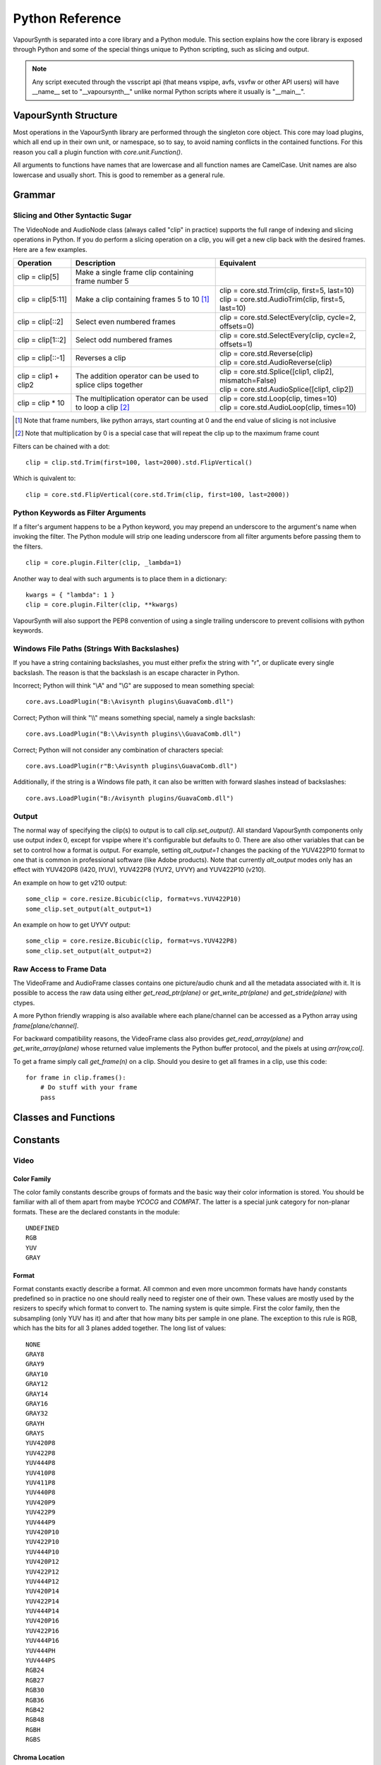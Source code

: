 .. _pythonreference:

Python Reference
================

VapourSynth is separated into a core library and a Python module. This section
explains how the core library is exposed through Python and some of the
special things unique to Python scripting, such as slicing and output.

.. note::

   Any script executed through the vsscript api (that means vspipe, avfs, vsvfw or
   other API users) will have __name__ set to "__vapoursynth__" unlike normal Python
   scripts where it usually is "__main__".

VapourSynth Structure
#####################

Most operations in the VapourSynth library are performed through the singleton
core object. This core may load plugins, which all end up in their own unit,
or namespace, so to say, to avoid naming conflicts in the contained functions.
For this reason you call a plugin function with *core.unit.Function()*.

All arguments to functions have names that are lowercase and all function names
are CamelCase. Unit names are also lowercase and usually short. This is good to
remember as a general rule.

Grammar
#######

Slicing and Other Syntactic Sugar
*********************************

The VideoNode and AudioNode class (always called "clip" in practice) supports the full
range of indexing and slicing operations in Python. If you do perform a slicing
operation on a clip, you will get a new clip back with the desired frames.
Here are a few examples.

+-------------------------------------------+---------------------------------------------------------------+----------------------------------------------------------+
| Operation                                 | Description                                                   | Equivalent                                               |
+===========================================+===============================================================+==========================================================+
| clip = clip[5]                            | Make a single frame clip containing frame number 5            |                                                          |
+-------------------------------------------+---------------------------------------------------------------+----------------------------------------------------------+
| clip = clip[5:11]                         | Make a clip containing frames 5 to 10 [#f1]_                  | | clip = core.std.Trim(clip, first=5, last=10)           |
|                                           |                                                               | | clip = core.std.AudioTrim(clip, first=5, last=10)      |
+-------------------------------------------+---------------------------------------------------------------+----------------------------------------------------------+
| clip = clip[::2]                          | Select even numbered frames                                   | clip = core.std.SelectEvery(clip, cycle=2, offsets=0)    |
+-------------------------------------------+---------------------------------------------------------------+----------------------------------------------------------+
| clip = clip[1::2]                         | Select odd numbered frames                                    | clip = core.std.SelectEvery(clip, cycle=2, offsets=1)    |
+-------------------------------------------+---------------------------------------------------------------+----------------------------------------------------------+
| clip = clip[::-1]                         | Reverses a clip                                               | | clip = core.std.Reverse(clip)                          |
|                                           |                                                               | | clip = core.std.AudioReverse(clip)                     |
+-------------------------------------------+---------------------------------------------------------------+----------------------------------------------------------+
| clip = clip1 + clip2                      | The addition operator can be used to splice clips together    | | clip = core.std.Splice([clip1, clip2], mismatch=False) |
|                                           |                                                               | | clip = core.std.AudioSplice([clip1, clip2])            |
+-------------------------------------------+---------------------------------------------------------------+----------------------------------------------------------+
| clip = clip * 10                          | The multiplication operator can be used to loop a clip [#f2]_ | | clip = core.std.Loop(clip, times=10)                   |
|                                           |                                                               | | clip = core.std.AudioLoop(clip, times=10)              |
+-------------------------------------------+---------------------------------------------------------------+----------------------------------------------------------+

.. [#f1] Note that frame numbers, like python arrays, start counting at 0 and the end value of slicing is not inclusive

.. [#f2] Note that multiplication by 0 is a special case that will repeat the clip up to the maximum frame count


Filters can be chained with a dot::

   clip = clip.std.Trim(first=100, last=2000).std.FlipVertical()

Which is quivalent to::

   clip = core.std.FlipVertical(core.std.Trim(clip, first=100, last=2000))

Python Keywords as Filter Arguments
***********************************

If a filter's argument happens to be a Python keyword, you may prepend
an underscore to the argument's name when invoking the filter. The Python
module will strip one leading underscore from all filter arguments before
passing them to the filters.

::

   clip = core.plugin.Filter(clip, _lambda=1)

Another way to deal with such arguments is to place them in a dictionary::

   kwargs = { "lambda": 1 }
   clip = core.plugin.Filter(clip, **kwargs)

VapourSynth will also support the PEP8 convention of using a single trailing
underscore to prevent collisions with python keywords.

Windows File Paths (Strings With Backslashes)
*********************************************

If you have a string containing backslashes, you must either prefix the
string with "r", or duplicate every single backslash. The reason is
that the backslash is an escape character in Python.

Incorrect; Python will think "\\A" and "\\G" are supposed to mean
something special::

   core.avs.LoadPlugin("B:\Avisynth plugins\GuavaComb.dll")

Correct; Python will think "\\\\" means something special, namely a
single backslash::

   core.avs.LoadPlugin("B:\\Avisynth plugins\\GuavaComb.dll")

Correct; Python will not consider any combination of characters special::

   core.avs.LoadPlugin(r"B:\Avisynth plugins\GuavaComb.dll")

Additionally, if the string is a Windows file path, it can also be
written with forward slashes instead of backslashes::

   core.avs.LoadPlugin("B:/Avisynth plugins/GuavaComb.dll")

Output
******

The normal way of specifying the clip(s) to output is to call
*clip.set_output()*. All standard VapourSynth components only use output
index 0, except for vspipe where it's configurable but defaults to 0.
There are also other variables that can be set to control how a format is
output. For example, setting *alt_output=1* changes the packing of the
YUV422P10 format to one that is common in professional software (like Adobe
products). Note that currently *alt_output* modes only has an effect with
YUV420P8 (I420, IYUV), YUV422P8 (YUY2, UYVY) and YUV422P10 (v210).

An example on how to get v210 output::

   some_clip = core.resize.Bicubic(clip, format=vs.YUV422P10)
   some_clip.set_output(alt_output=1)

An example on how to get UYVY output::

   some_clip = core.resize.Bicubic(clip, format=vs.YUV422P8)
   some_clip.set_output(alt_output=2)

Raw Access to Frame Data
************************

The VideoFrame and AudioFrame classes contains one picture/audio chunk and all the metadata
associated with it. It is possible to access the raw data using either
*get_read_ptr(plane)* or *get_write_ptr(plane)* and *get_stride(plane)* with ctypes.

A more Python friendly wrapping is also available where each plane/channel can be accessed
as a Python array using *frame[plane/channel]*.

For backward compatibility reasons, the VideoFrame class also provides *get_read_array(plane)*
and *get_write_array(plane)* whose returned value implements the Python buffer protocol, and
the pixels at using *arr[row,col]*.

To get a frame simply call *get_frame(n)* on a clip. Should you desire to get
all frames in a clip, use this code::

   for frame in clip.frames():
       # Do stuff with your frame
       pass

Classes and Functions
#####################
.. py:attribute:: core

   Gets the singleton Core object. If it is the first time the function is called,
   the Core will be instantiated with the default options. This is the preferred
   way to reference the core.

.. py:function:: get_outputs()

   Return a read-only mapping of all outputs registered on the current node.

   The mapping will automatically update when a new output is registered.

.. py:function:: get_output([index = 0])

   Get a previously set output node. Throws an error if the index hasn't been
   set. Will return a VideoOutputTuple containing *alpha* and the *alt_output* setting for video output and an AudioNode for audio.

.. py:function:: clear_output([index = 0])

   Clears a clip previously set for output.

.. py:function:: clear_outputs()

   Clears all clips set for output in the current environment.

.. py:function:: construct_signature(signature[, injected=None])

   Creates a *inspect.Signature* object for the given registration signature.

   If *injected* is not None, the default of the first argument of the signature will be replaced with the value supplied with injected.


.. py:class:: Core

   The *Core* class uses a singleton pattern. Use the *core* attribute to obtain an
   instance. All loaded plugins are exposed as attributes of the core object.
   These attributes in turn hold the functions contained in the plugin.
   Use *plugins()* to obtain a full list of all currently loaded plugins
   you may call this way.

   .. py:attribute:: num_threads

      The number of concurrent threads used by the core. Can be set to change the number. Setting to a value less than one makes it default to the number of hardware threads.

   .. py:attribute:: max_cache_size

      Set the upper framebuffer cache size after which memory is aggressively
      freed. The value is in megabytes.

   .. py:method:: plugins()

      Containing all loaded plugins.

   .. py:method:: get_plugins()

      Deprecated, use *plugins()* instead.

   .. py:method:: list_functions()

      Deprecated, use *plugins()* instead.

   .. py:method:: get_video_format(id)

      Retrieve a Format object corresponding to the specified id. Returns None if the *id* is invalid.

   .. py:method:: get_format(id)

      Deprecated, use *get_video_format()* instead.

   .. py:method:: query_video_format(color_family, sample_type, bits_per_sample, subsampling_w, subsampling_h)

      Retrieve a Format object corresponding to the format information, Invalid formats throw an exception.

   .. py:method:: register_format(color_family, sample_type, bits_per_sample, subsampling_w, subsampling_h)

      Deprecated, use *query_video_format()* instead.

   .. py:method:: add_log_handler(handler_func)

      Installs a custom handler for the various error messages VapourSynth emits.
      The message handler is currently global, i.e. per process, not per VSCore instance.
      Returns a LogHandle object.
      *handler_func* is a callback function of the form *func(MessageType, message)*.

   .. py:method:: remove_log_handler(handle)

      Removes a custom handler.

   .. py:method:: log_message(message_type, message)

      Send a message through VapourSynth’s logging framework.

   .. py:method:: version()

      Returns version information as a string.

   .. py:method:: version_number()

      Returns the core version as a number.

.. py:class:: VideoNode

   Represents a video clip. The class itself supports indexing and slicing to
   perform trim, reverse and selectevery operations. Several operators are also
   defined for the VideoNode class: addition appends clips and multiplication
   repeats them. Note that slicing and indexing always return a new VideoNode
   object and not a VideoFrame.

   .. py:attribute:: format

      A Format object describing the frame data. If the format can change
      between frames, this value is None.

   .. py:attribute:: width

      The width of the video. This value will be 0 if the width and height can
      change between frames.

   .. py:attribute:: height

      The height of the video. This value will be 0 if the width and height can
      change between frames.

   .. py:attribute:: num_frames

      The number of frames in the clip.

   .. py:attribute:: fps

      The framerate represented as a *Fraction*. It is 0/1 when the clip has a variable
      framerate.

      .. py:attribute:: numerator

         The numerator of the framerate. If the clip has variable framerate, the value will be 0.

      .. py:attribute:: denominator

         The denominator of the framerate. If the clip has variable framerate, the value will be 0.

   .. py:attribute:: fps_num

      Deprecated, use *fps.numerator* instead

      The numerator of the framerate. If the clip has variable framerate, the
      value will be 0.

   .. py:attribute:: fps_den

      Deprecated, use *fps.denominator* instead

      The denominator of the framerate. If the clip has variable framerate, the
      value will be 0.

   .. py:attribute:: flags

      Special flags set for this clip. This attribute should normally be
      ignored.

   .. py:method:: get_frame(n)

      Returns a VideoFrame from position *n*.

   .. py:method:: get_frame_async(n)

      Returns a concurrent.futures.Future-object which result will be a VideoFrame instance or sets the
      exception thrown when rendering the frame.

      *The future will always be in the running or completed state*

   .. py:method:: get_frame_async_raw(n, cb: callable)

      First form of this method. It will call the callback from another thread as soon as the frame is rendered.

      The `result`-value passed to the callback will either be a VideoFrame-instance on success or a Error-instance
      on failure.

      *This method is intended for glue code. For normal use, use get_frame_async instead.*

      :param n: The frame number
      :param cb: A callback in the form `cb(node, n, result)`

   .. py:method:: get_frame_async_raw(n, cb: Future[, wrapper: callable = None])
      :noindex:

      Second form of this method. It will take a Future-like object (including asyncio.Future or similar)
      and set its result or exception according to the result of the function.

      The optional `wrapper`-parameter is intended for calls like asyncio.EventLoop.call_soon_threadsafe in which
      all calls to its future-object must be wrapped.

      *This method is intended for glue code. For normal use, use get_frame_async instead.*

      :param n: The frame number
      :param cb: The future-object whose result will be set.
      :param wrapper: A wrapper-callback which is responsible for moving the result across thread boundaries. If not
                      given, the result of the future will be set in a random thread.

   .. py:method:: set_output(index = 0, alpha = None, alt_output = 0)

      Set the clip to be accessible for output. This is the standard way to
      specify which clip(s) to output. All VapourSynth tools (vsvfw, vsfs,
      vspipe) use the clip in *index* 0. It's possible to specify an additional
      containing the *alpha* to output at the same time. Currently only vspipe
      takes *alpha* into consideration when outputting.
      The *alt_output* argument is for optional alternate output modes. Currently
      it controls the FOURCCs used for VFW-style output with certain formats.

   .. py:method:: output(fileobj[, y4m = False, prefetch = 0, progress_update = None, backlog=-1])

      Write the whole clip to the specified file handle. It is possible to pipe to stdout by specifying *sys.stdout* as the file.
      YUV4MPEG2 headers will be added when *y4m* is true.
      The current progress can be reported by passing a callback function of the form *func(current_frame, total_frames)* to *progress_update*.
      The *prefetch* argument is only for debugging purposes and should never need to be changed.
      The *backlog* argument is only for debugging purposes and should never need to be changed.

   .. py:method:: frames([prefetch=None, backlog=None])

      Returns a generator iterator of all VideoFrames in the clip. It will render multiple frames concurrently.

      The *prefetch* argument defines how many frames are rendered concurrently. Is only there for debugging purposes and should never need to be changed.
      The *backlog* argument defines how many unconsumed frames (including those that did not finish rendering yet) vapoursynth buffers at most before it stops rendering additional frames. This argument is there to limit the memory this function uses storing frames.

.. py:class:: VideoOutputTuple

      This class is returned by get_output if the output is video.

      .. py:attribute:: clip

         A VideoNode-instance containing the color planes.

      .. py:attribute:: alpha

         A VideoNode-instance containing the alpha planes.

      .. py:attribute:: alt_output

         An integer with the alternate output mode to be used. May be ignored if no meaningful mapping exists.

.. py:class:: VideoFrame

      This class represents a video frame and all metadata attached to it.

   .. py:attribute:: format

      A Format object describing the frame data.

   .. py:attribute:: width

      The width of the frame.

   .. py:attribute:: height

      The height of the frame.

   .. py:attribute:: readonly

      If *readonly* is True, the frame data and properties cannot be modified.

   .. py:attribute:: props

      This attribute holds all the frame's properties as a dict. They are also mapped as sub-attributes for
      compatibility with older scripts. For more information, see:
      `API Reference <apireference.html#reserved-frame-properties>`_
      Note: This includes the data for matrix, transfer and primaries. (_Matrix,
      _Transfer, _Primaries) See `Resize <functions/video/resize.html>`_ for more information.

   .. py:method:: copy()

      Returns a writable copy of the frame.

   .. py:method:: get_read_ptr(plane)

      Returns a pointer to the raw frame data. The data may not be modified.
      Note that this is a thin wrapper for the underlying
      C-api and as such calls to *get_write_ptr*, including the ones made internally by other functions in the Python bindings,
      may invalidate any pointers previously gotten to the frame with
      *get_read_ptr* when called.

   .. py:method:: get_write_ptr(plane)

      Returns a pointer to the raw frame data. It may be modified using ctypes
      or some other similar python package.  Note that this is a thin wrapper for the underlying
      C-api and as such calls to *get_write_ptr*, including the ones made internally by other functions in the Python bindings,
      may invalidate any pointers previously gotten to the frame with
      *get_read_ptr* when called.

   .. py:method:: get_stride(plane)

      Returns the stride between lines in a *plane*.

.. py:class:: VideoFormat

   This class represents all information needed to describe a frame format. It
   holds the general color type, subsampling, number of planes and so on.
   The names map directly to the C API so consult it for more detailed
   information.

   .. py:attribute:: id

      A unique *id* identifying the format.

   .. py:attribute:: name

      A human readable name of the format.

   .. py:attribute:: color_family

      Which group of colorspaces the format describes.

   .. py:attribute:: sample_type

      If the format is integer or floating point based.

   .. py:attribute:: bits_per_sample

      How many bits are used to store one sample in one plane.

   .. py:attribute:: bytes_per_sample

      The actual storage is padded up to 2^n bytes for efficiency.

   .. py:attribute:: subsampling_w

      The subsampling for the second and third plane in the horizontal
      direction.

   .. py:attribute:: subsampling_h

      The subsampling for the second and third plane in the vertical direction.

   .. py:attribute:: num_planes

      The number of planes the format has.

   .. py:method:: replace(core=None, **kwargs)

      Returns a new format with the given modifications.

      The only supported attributes that can be replaced are `color_family`,
      `sample_type`, `bits_per_sample`, `subsampling_w`, `subsampling_h`.

      The optional `core`-parameter defines on which core the new format
      should be registered. This is usually not needed and defaults
      to the core of the current environment.

.. py:class:: AudioNode

   Represents an audio clip. The class itself supports indexing and slicing to
   perform trim, reverse and selectevery operations. Several operators are also
   defined for the AudioNode class: addition appends clips and multiplication
   repeats them. Note that slicing and indexing always return a new AudioNode
   object and not a AudioFrame.

   .. py:attribute:: sample_type

      If the format is integer or floating point based.

   .. py:attribute:: bits_per_sample

      How many bits are used to store one sample in one plane.

   .. py:attribute:: bytes_per_sample

      The actual storage is padded up to 2^n bytes for efficiency.

   .. py:attribute:: channel_layout

      A mask of used channels.

   .. py:attribute:: num_channels

      The number of channels the format has.

   .. py:attribute:: sample_rate

      Playback sample rate.

   .. py:method:: get_frame(n)

      Returns an AudioFrame from position *n*.

   .. py:method:: get_frame_async(n)

      Returns a concurrent.futures.Future-object which result will be an AudioFrame instance or sets the
      exception thrown when rendering the frame.

      *The future will always be in the running or completed state*

   .. py:method:: get_frame_async_raw(n, cb: callable)

      First form of this method. It will call the callback from another thread as soon as the frame is rendered.

      The `result`-value passed to the callback will either be a AudioFrame-instance on success or a Error-instance
      on failure.

      *This method is intended for glue code. For normal use, use get_frame_async instead.*

      :param n: The frame number
      :param cb: A callback in the form `cb(node, n, result)`

   .. py:method:: get_frame_async_raw(n, cb: Future[, wrapper: callable = None])
      :noindex:

      Second form of this method. It will take a Future-like object (including asyncio.Future or similar)
      and set its result or exception according to the result of the function.

      The optional `wrapper`-parameter is intended for calls like asyncio.EventLoop.call_soon_threadsafe in which
      all calls to its future-object must be wrapped.

      *This method is intended for glue code. For normal use, use get_frame_async instead.*

      :param n: The frame number
      :param cb: The future-object whose result will be set.
      :param wrapper: A wrapper-callback which is responsible for moving the result across thread boundaries. If not
                      given, the result of the future will be set in a random thread.

   .. py:method:: set_output(index = 0)

      Set the clip to be accessible for output.

   .. py:method:: frames([prefetch=None, backlog=None])

      Returns a generator iterator of all AudioFrames in the clip. It will render multiple frames concurrently.

      The *prefetch* argument defines how many frames are rendered concurrently. Is only there for debugging purposes and should never need to be changed.
      The *backlog* argument defines how many unconsumed frames (including those that did not finish rendering yet) vapoursynth buffers at most before it stops rendering additional frames. This argument is there to limit the memory this function uses storing frames.

.. py:class:: AudioFrame

      This class represents an audio frame and all metadata attached to it.

   .. py:attribute:: sample_type

      If the format is integer or floating point based.

   .. py:attribute:: bits_per_sample

      How many bits are used to store one sample in one plane.

   .. py:attribute:: bytes_per_sample

      The actual storage is padded up to 2^n bytes for efficiency.

   .. py:attribute:: channel_layout

      A mask of used channels.

   .. py:attribute:: num_channels

      The number of channels the format has.

   .. py:attribute:: readonly

      If *readonly* is True, the frame data and properties cannot be modified.

   .. py:attribute:: props

      This attribute holds all the frame's properties as a dict. Note that audio frame properties are fairly
      non-sensical as a concept for audio due to an arbitrary number of samples being lumped together and rarely used.

   .. py:method:: copy()

      Returns a writable copy of the frame.

   .. py:method:: get_read_ptr(plane)

      Returns a pointer to the raw frame data. The data may not be modified.

   .. py:method:: get_write_ptr(plane)

      Returns a pointer to the raw frame data. It may be modified using ctypes
      or some other similar python package.

   .. py:method:: get_stride(plane)

      Returns the stride between lines in a *plane*.

.. py:class:: Plugin

   Plugin is a class that represents a loaded plugin and its namespace.

   .. py:attribute:: namespace

      The namespace of the plugin.

   .. py:attribute:: name

      The name string of the plugin.

   .. py:attribute:: identifier

   .. py:method:: functions()

      Containing all the functions in the plugin, You can access it by calling *core.<namespace>.functions()*.

   .. py:method:: get_functions()

      Deprecated, use *functions()* instead.

   .. py:method:: list_functions()

      Deprecated, use *functions()* instead.

.. py:class:: Function

   Function is a simple wrapper class for a function provided by a VapourSynth plugin.
   Its main purpose is to be called and nothing else.

   .. py:attribute:: name

      The function name. Identical to the string used to register the function.

   .. py:attribute:: plugin

      The *Plugin* object the function belongs to.

   .. py:attribute:: signature

      Raw function signature string. Identical to the string used to register the function.

   .. py:attribute:: return_signature

      Raw function signature string. Identical to the return type string used register the function.

.. py:class:: Environment

   This class represents an environment.

   Some editors allow multiple vapoursynth-scripts to run in the same process, each of them comes with a different Core-instance and
   their own set of outputs. Each core-instance with their associated outputs represent their own environment.

   At any given time, only one environment can be active (in the same context). This class allows introspection about
   environments and allows to switch to them at will.

   .. code::

        env = get_current_environment()
        # sometime later
        with env.use():
          # Do stuff inside this env.

   .. warning::

      Environment-objects obtained using the :func:`vpy_current_environment` can directly be used as
      as a context manager. This can cause undefined behaviour when used in combination with generators and/or
      coroutines.

      This context-manager maintains a thread-local environment-stack that is used to restore the previous environment.
      This can cause issues if the frame is suspended inside the block.

      A similar problem also existed in previous VapourSynth versions!

      .. code::

         env = vpy_current_environment()
         with env:
              yield

   .. py:function:: is_single()

      Returns True if the script is _not_ running inside a vsscript-Environment.
      If it is running inside a vsscript-Environment, it returns False.

   .. py:attribute:: env_id

      Return -1 if the script is not running inside a vsscript-Environment.
      Otherwise, it will return the current environment-id.

   .. py:attribute:: single

      See is_single()

   .. py:attribute:: alive

      Has the environment been destroyed by the underlying application?

   .. py:method:: copy()

      Creates a copy of the environment-object.

      Added: R51

   .. py:method:: use()

      Returns a context-manager that enables the given environment in the block enclosed in the with-statement and restores the environment to the one
      defined before the with-block has been encountered.

      .. code::

         env = get_current_environment()
         with env.use():
             with env.use():
                 pass

      Added: R51

.. py:function:: vpy_current_environment()

   Deprecated. Use :func:`get_current_environment` instead.

   Returns an Environment-object representing the environment the script is currently running in. It will raise an error if we are currently not inside any
   script-environment while vsscript is being used.

   This function is intended for Python-based editors using vsscript.
   This function has been deprecated as this function has undefined behaviour when used together with generators or coroutines.

.. py:function:: get_current_environment()

   Returns an Environment-object representing the environment the script is currently running in. It will raise an error if we are currently not inside any
   script-environment while vsscript is being used.

   This function is intended for Python-based editors using vsscript.

   Added: R51

.. py:class:: EnvironmentPolicy

   This class is intended for subclassing by custom Script-Runners and Editors.
   Normal users don't need this class. Most methods implemented here have corresponding APIs in other parts of this module.

   An instance of this class controls which environment is activated in the current context.
   The exact meaning of "context" is defined by the concrete EnvironmentPolicy. A environment is represented by a :class:`EnvironmentData`-object.

   To use this class, first create a subclass and then use :func:`register_policy` to get VapourSynth to use your policy. This must happen before vapoursynth is first
   used. VapourSynth will automatically register an internal policy if it needs one. The subclass must be weak-referenciable!

   Once the method :meth:`on_policy_registered` has been called, the policy is responsible for creating and managing environments.

   Special considerations have been made to ensure the functions of class cannot be abused. You cannot retrieve the current running policy yourself.
   The additional API exposed by "on_policy_registered" is only valid if the policy has been registered.
   Once the policy is unregistered, all calls to the additional API will fail with a RuntimeError.

   Added: R51

   .. py:method:: on_policy_registered(special_api)

      This method is called when the policy has successfully been registered. It proivdes additional internal methods that are hidden as they are useless and or harmful
      unless you implement your own policy.

      :param special_api: This is a :class:`EnvironmentPolicyAPI`-object that exposes additional API

   .. py:method:: on_policy_cleared()

      This method is called once the python-process exits or when unregister_policy is called by the environment-policy. This allows the policy to free the resources
      used by the policy.

   .. py:method:: get_current_environment()

      This method is called by the module to detect which environment is currently running in the current context. If None is returned, it means that no environment is currently active.

      :returns: An :class:`EnvironmentData`-object representing the currently active environment in the current context.

   .. py:method:: set_environment(environment)

      This method is called by the module to change the currently active environment. If None is passed to this function the policy may switch to another environment of its choosing.

      Note: The function is responsible to check whether or not the environment is alive. If a dead environment is passed, it should act like None has been passed instead of the dead environment but must never error.

      :param environment: The :class:`EnvironmentData` to enable in the current context.
      :returns: The environment that was enabled previously.

   .. py:method:: is_alive(environment)

      Is the current environment still active and managed by the policy.

      The default implementation checks if `EnvironmentPolicyAPI.destroy_environment` has been called on the environment.


.. py:class:: EnvironmentPolicyAPI

   This class is intended to be used by custom Script-Runners and Editors. An instance of this class exposes an additional API.
   The methods are bound to a specific :class:`EnvironmentPolicy`-instance and will only work if the policy is currently registered.

   Added: R51

   .. py:method:: wrap_environment(environment)

      Creates a new :class:`Environment`-object bound to the passed environment-id.

      .. warning::

         This function does not check if the id corresponds to a live environment as the caller is expected to know which environments are active.

   .. py:method:: create_environment(flags = 0)

      Returns a :class:`Environment` that is used by the wrapper for context sensitive data used by VapourSynth.
      For example it holds the currently active core object as well as the currently registered outputs.

   .. py:method:: set_logger(environment, callback)

      This function sets the logger for the given environment.

      This logger is a callback function that accepts two parameters: Level, which is an instance of vs.MessageType and a string containing the log message.

   .. py:method:: destroy_environment(environment)

      Marks an environment as destroyed. Older environment-policy implementations that don't use this function still work.

      Either EnvironmentPolicy.is_alive must be overridden or this method be used to mark the environment as destroyed.

      Added: R52

   .. py:method:: unregister_policy()

      Unregisters the policy it is bound to and allows another policy to be registered.

.. py:function:: register_policy(policy)

   This function is intended for use by custom Script-Runners and Editors. It installs your custom :class:`EnvironmentPolicy`. This function only works if no other policy has been
   installed.

   If no policy is installed, the first environment-sensitive call will automatically register an internal policy.

   Added: R50

   .. note::

      This must be done before VapourSynth is used in any way. Here is a non-exhaustive list that automatically register a policy:

      * Using "vsscript_init" in "VSScript.h"
      * Using :func:`get_outputs`
      * Using :func:`get_output`
      * Using :func:`clear_output`
      * Using :func:`clear_outputs`
      * Using :func:`vpy_current_environment`
      * Using :func:`get_current_environment`
      * Accessing any attribute of :attr:`core`

.. py:function:: has_policy()

   This function is intended for subclassing by custom Script-Runners and Editors. This function checks if a :class:`EnvironmentPolicy` has been installed.

   Added: R50

.. py:class:: EnvironmentData

   Internal class that stores the context sensitive data that VapourSynth needs. It is an opaque object whose attributes you cannot access directly.

   A normal user has no way of getting an instance of this object. You can only encounter EnvironmentData-objects if you work with EnvironmentPolicies.

   This object is weak-referenciable meaning you can get a callback if the environment-data object is actually being freed (i.e. no other object holds an instance
   to the environment data.)

   Added: R50

.. py:class:: Func

   Func is a simple wrapper class for VapourSynth VSFunc objects.
   Its main purpose is to be called and manage reference counting.

.. py:exception:: Error

   The standard exception class. This exception is thrown on most errors
   encountered in VapourSynth.

Constants
#########

Video
*****

Color Family
------------

The color family constants describe groups of formats and the basic way their
color information is stored. You should be familiar with all of them apart from
maybe *YCOCG* and *COMPAT*. The latter is a special junk category for non-planar
formats. These are the declared constants in the module::

   UNDEFINED
   RGB
   YUV
   GRAY

Format
------

Format constants exactly describe a format. All common and even more uncommon
formats have handy constants predefined so in practice no one should really
need to register one of their own. These values are mostly used by the resizers
to specify which format to convert to. The naming system is quite simple. First
the color family, then the subsampling (only YUV has it) and after that how many
bits per sample in one plane. The exception to this rule is RGB, which has the
bits for all 3 planes added together. The long list of values::

   NONE
   GRAY8
   GRAY9
   GRAY10
   GRAY12
   GRAY14
   GRAY16
   GRAY32
   GRAYH
   GRAYS
   YUV420P8
   YUV422P8
   YUV444P8
   YUV410P8
   YUV411P8
   YUV440P8
   YUV420P9
   YUV422P9
   YUV444P9
   YUV420P10
   YUV422P10
   YUV444P10
   YUV420P12
   YUV422P12
   YUV444P12
   YUV420P14
   YUV422P14
   YUV444P14
   YUV420P16
   YUV422P16
   YUV444P16
   YUV444PH
   YUV444PS
   RGB24
   RGB27
   RGB30
   RGB36
   RGB42
   RGB48
   RGBH
   RGBS

Chroma Location
---------------

::

   CHROMA_LEFT
   CHROMA_CENTER
   CHROMA_TOP_LEFT
   CHROMA_TOP
   CHROMA_BOTTOM_LEFT
   CHROMA_BOTTOM

Field Based
-----------

::

   FIELD_PROGRESSIVE
   FIELD_TOP
   FIELD_BOTTOM

Color Range
-----------

::

   RANGE_FULL
   RANGE_LIMITED

Matrix Coefficients
-------------------

::

   MATRIX_RGB
   MATRIX_BT709
   MATRIX_UNSPECIFIED
   MATRIX_FCC
   MATRIX_BT470_BG
   MATRIX_ST170_M
   MATRIX_ST240_M
   MATRIX_YCGCO
   MATRIX_BT2020_NCL
   MATRIX_BT2020_CL
   MATRIX_CHROMATICITY_DERIVED_NCL
   MATRIX_CHROMATICITY_DERIVED_CL
   MATRIX_ICTCP

TransferCharacteristics
-----------------------

::

   TRANSFER_BT709
   TRANSFER_UNSPECIFIED
   TRANSFER_BT470_M
   TRANSFER_BT470_BG
   TRANSFER_BT601
   TRANSFER_ST240_M
   TRANSFER_LINEAR
   TRANSFER_LOG_100
   TRANSFER_LOG_316
   TRANSFER_IEC_61966_2_4
   TRANSFER_IEC_61966_2_1
   TRANSFER_BT2020_10
   TRANSFER_BT2020_12
   TRANSFER_ST2084
   TRANSFER_ARIB_B67

Color Primaries
---------------

::

   PRIMARIES_BT709
   PRIMARIES_UNSPECIFIED
   PRIMARIES_BT470_M
   PRIMARIES_BT470_BG
   PRIMARIES_ST170_M
   PRIMARIES_ST240_M
   PRIMARIES_FILM
   PRIMARIES_BT2020
   PRIMARIES_ST428
   PRIMARIES_ST431_2
   PRIMARIES_ST432_1
   PRIMARIES_EBU3213_E

Audio
*****

Channels
--------

::

   FRONT_LEFT
   FRONT_RIGHT
   FRONT_CENTER
   LOW_FREQUENCY
   BACK_LEFT
   BACK_RIGHT
   FRONT_LEFT_OF_CENTER
   FRONT_RIGHT_OF_CENTER
   BACK_CENTER
   SIDE_LEFT
   SIDE_RIGHT
   TOP_CENTER
   TOP_FRONT_LEFT
   TOP_FRONT_CENTER
   TOP_FRONT_RIGHT
   TOP_BACK_LEFT
   TOP_BACK_CENTER
   TOP_BACK_RIGHT
   STEREO_LEFT
   STEREO_RIGHT
   WIDE_LEFT
   WIDE_RIGHT
   SURROUND_DIRECT_LEFT
   SURROUND_DIRECT_RIGHT
   LOW_FREQUENCY2

Sample Type
***********

::

   INTEGER
   FLOAT
